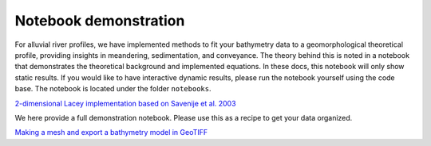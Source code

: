 .. _notebook:

======================
Notebook demonstration
======================

For alluvial river profiles, we have implemented methods to fit your bathymetry data to a geomorphological theoretical
profile, providing insights in meandering, sedimentation, and conveyance. The theory behind this is noted in a notebook
that demonstrates the theoretical background and implemented equations. In these docs, this notebook will only show
static results. If you would like to have interactive dynamic results, please run the notebook yourself using the code
base. The notebook is located under the folder ``notebooks``.

`2-dimensional Lacey implementation based on Savenije et al. 2003 <_notebooks/Lacey_implementation.ipynb>`_

We here provide a full demonstration notebook. Please use this as a recipe to get your data organized.

`Making a mesh and export a bathymetry model in GeoTIFF <_notebooks/full_example.ipynb>`_

